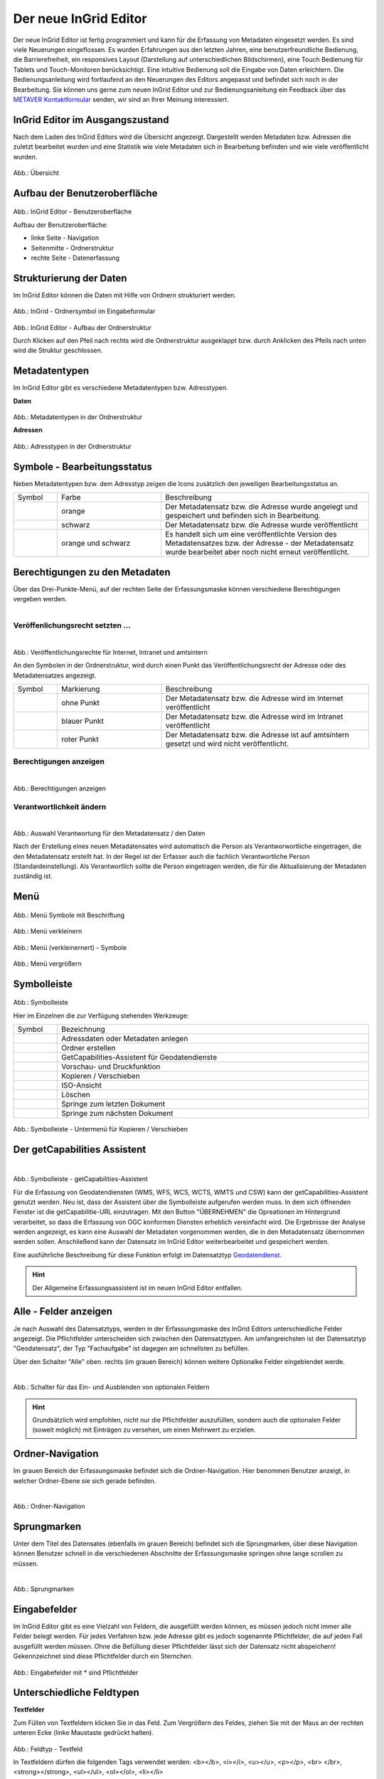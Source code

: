 Der neue InGrid Editor
======================

Der neue InGrid Editor ist fertig programmiert und kann für die Erfassung von Metadaten eingesetzt werden.
Es sind viele Neuerungen eingeflossen. Es wurden Erfahrungen aus den letzten Jahren, eine benutzerfreundliche Bedienung, die Barrierefreiheit, ein responsives Layout (Darstellung auf unterschiedlichen Bildschirmen), eine Touch Bedienung für Tablets und Touch-Monitoren berücksichtigt.
Eine intuitive Bedienung soll die Eingabe von Daten erleichtern. Die Bedienungsanleitung wird fortlaufend an den Neuerungen des Editors angepasst und befindet sich noch in der Bearbeitung. Sie können uns gerne zum neuen InGrid Editor und zur Bedienungsanleitung ein Feedback über das `METAVER Kontaktformular <https://metaver.de/kontakt>`_ senden, wir sind an Ihrer Meinung interessiert.

InGrid Editor im Ausgangszustand
--------------------------------
 
Nach dem Laden des InGrid Editors wird die Übersicht angezeigt. Dargestellt werden Metadaten bzw. Adressen die zuletzt bearbeitet wurden und eine Statistik wie viele Metadaten sich in Bearbeitung befinden und wie viele veröffentlicht wurden.

.. figure:: ../../img/ige/allgemein/uebersicht.png
   
Abb.: Übersicht


Aufbau der Benutzeroberfläche
-----------------------------

.. figure:: ../../img/ige/allgemein/benutzeroberflaeche.png
   
Abb.: InGrid Editor - Benutzeroberfläche

Aufbau der Benutzeroberfläche:

* linke Seite - Navigation
* Seitenmitte - Ordnerstruktur
* rechte Seite - Datenerfassung


Strukturierung der Daten
------------------------

Im InGrid Editor können die Daten mit Hilfe von Ordnern strukturiert werden.

.. figure:: ../../img/ige/allgemein/symbolleiste_ordner-erstellen.png
   :width: 50

Abb.: InGrid - Ordnersymbol im Eingabeformular

.. figure:: ../../img/ige/allgemein/datenstruktur.png
   :width: 400
   
Abb.: InGrid Editor - Aufbau der Ordnerstruktur

Durch Klicken auf den Pfeil nach rechts wird die Ordnerstruktur ausgeklappt bzw. durch Anklicken des Pfeils nach unten wird die Struktur geschlossen.
 

Metadatentypen
--------------

Im InGrid Editor gibt es verschiedene Metadatentypen bzw. Adresstypen. 

**Daten**

.. figure:: ../../img/ige/allgemein/icons-metadaten.png
   :width: 400

Abb.: Metadatentypen in der Ordnerstruktur

**Adressen**

.. figure:: ../../img/ige/allgemein/icons-adressen.png
   :width: 250

Abb.: Adresstypen in der Ordnerstruktur



Symbole - Bearbeitungsstatus
----------------------------

Neben Metadatentypen bzw. dem Adresstyp zeigen die Icons zusätzlich den jeweiligen Bearbeitungsstatus an.

.. csv-table::
   :widths: 50, 150, 300

   Symbol , Farbe , Beschreibung
   .. figure:: ../../img/ige/allgemein/icon_bearbeitungsstatus-gespeichert.png , orange , Der Metadatensatz bzw. die Adresse wurde angelegt und gespeichert und befinden sich in Bearbeitung.
	.. figure:: ../../img/ige/allgemein/icon_bearbeitungsstatus-veroeffentlicht.png, schwarz , Der Metadatensatz bzw. die Adresse wurde veröffentlicht
   .. figure:: ../../img/ige/allgemein/icon_bearbeitungsstatus-in-bearbeitung.png , orange und schwarz , Es handelt sich um eine veröffentlichte Version des Metadatensatzes bzw. der Adresse - der Metadatensatz wurde bearbeitet aber noch nicht erneut veröffentlicht.



Berechtigungen zu den Metadaten
-------------------------------

Über das Drei-Punkte-Menü, auf der rechten Seite der Erfassungsmaske können verschiedene Berechtigungen vergeben werden.

.. figure:: ../../img/ige/allgemein/auswahl_veroeffentlichungsrecht.png
   :align: left
   :scale: 50
   :figwidth: 100%


Veröffenlichungsrecht setzten ...
^^^^^^^^^^^^^^^^^^^^^^^^^^^^^^^^^^

.. figure:: ../../img/ige/erfassung/ige_metadaten/abschnitt-01_kopf/veroeffentlichungsrecht_setzen.png
   :align: left
   :scale: 50
   :figwidth: 100%

Abb.: Veröffentlichungsrechte für Internet, Intranet und amtsintern

An den Symbolen in der Ordnerstruktur, wird durch einen Punkt das Veröffentlichungsrecht der Adresse oder des Metadatensatzes angezeigt.

.. csv-table::
   :widths: 50, 150, 300

   Symbol , Markierung , Beschreibung
   .. figure:: ../../img/ige/allgemein/icon_veroeffentlichungsrecht-internet.png , ohne Punkt , Der Metadatensatz bzw. die Adresse wird im Internet veröffentlicht
   .. figure:: ../../img/ige/allgemein/icon_veroeffentlichungsrecht-intranet.png, blauer Punkt , Der Metadatensatz bzw. die Adresse wird im Intranet veröffentlicht
   .. figure:: ../../img/ige/allgemein/icon_veroeffentlichungsrecht-amtsintern.png , roter Punkt , Der Metadatensatz bzw. die Adresse ist auf amtsintern gesetzt und wird nicht veröffentlicht.


Berechtigungen anzeigen
^^^^^^^^^^^^^^^^^^^^^^^

.. figure:: ../../img/ige/erfassung/ige_metadaten/abschnitt-01_kopf/berechtigungen_anzeigen.png
   :align: left
   :scale: 40
   :figwidth: 100%

Abb.: Berechtigungen anzeigen


Verantwortlichkeit ändern
^^^^^^^^^^^^^^^^^^^^^^^^^

.. figure:: ../../img/ige/erfassung/ige_metadaten/abschnitt-01_kopf/verantwortlichkeit_aendern.png
   :align: left
   :scale: 50
   :figwidth: 100%

Abb.: Auswahl Verantwortung für den Metadatensatz / den Daten

Nach der Erstellung eines neuen Metadatensates wird automatisch die Person als Verantworwortliche eingetragen, die den Metadatensatz erstellt hat. In der Regel ist der Erfasser auch die fachlich Verantwortliche Person (Standardeinstellung). Als Verantwortlich sollte die Person eingetragen werden, die für die Aktualisierung der Metadaten zuständig ist.


Menü
----

.. figure:: ../../img/ige/allgemein/menue.png
   :width: 300
   
Abb.: Menü Symbole mit Beschriftung

.. figure:: ../../img/ige/allgemein/menu_verkleinern.png
   :width: 150
   
Abb.: Menü verkleinern

.. figure:: ../../img/ige/allgemein/menue_verkleinert.png
   :height: 300
   
Abb.: Menü (verkleinernert) - Symbole

.. figure:: ../../img/ige/allgemein/menue_vergroessern.png
   :width: 50
   
Abb.: Menü vergrößern


Symbolleiste
------------

.. figure:: ../../img/ige/allgemein/toolbar.png
   :width: 600
   
Abb.: Symbolleiste

Hier im Einzelnen die zur Verfügung stehenden Werkzeuge: 

.. csv-table::
   :widths: 30, 400

    Symbol , Bezeichnung
    .. figure:: ../../img/ige/allgemein/symbolleiste_metadaten-anlegen.png , Adressdaten oder Metadaten anlegen
    .. figure:: ../../img/ige/allgemein/symbolleiste_ordner-erstellen.png , Ordner erstellen
    .. figure:: ../../img/ige/allgemein/symbolleiste_assistent.png , GetCapabilities-Assistent für Geodatendienste
	 .. figure:: ../../img/ige/allgemein/symbolleiste_vorschau-druckfunktion.png, Vorschau- und Druckfunktion 
    .. figure:: ../../img/ige/allgemein/symbolleiste_kopieren-verschieben.png , Kopieren / Verschieben
    .. figure:: ../../img/ige/allgemein/symbolleiste_iso.png , ISO-Ansicht
	 .. figure:: ../../img/ige/allgemein/symbolleiste_loeschen.png , Löschen
	 .. figure:: ../../img/ige/allgemein/symbolleiste_zum-letzten-dokument.png , Springe zum letzten Dokument
	 .. figure:: ../../img/ige/allgemein/symbolleiste_zum-naechsten-dokument.png , Springe zum nächsten Dokument


.. figure:: ../../img/ige/allgemein/toolbar_submenue.png
   :width: 250

Abb.: Symbolleiste - Untermenü für Kopieren / Verschieben


Der getCapabilities Assistent
-----------------------------

.. figure:: ../../img/ige/allgemein/assistent.png
   :align: left
   :scale: 50
   :figwidth: 100%

Abb.: Symbolleiste -  getCapabilities-Assistent

Für die Erfassung von Geodatendiensten (WMS, WFS, WCS, WCTS, WMTS und CSW) kann der getCapabilities-Assistent genutzt werden. Neu ist, dass der Assistent über die Symbolleiste aufgerufen werden muss. In dem sich öffnenden Fenster ist die getCapabilitie-URL einzutragen. Mit den Button "ÜBERNEHMEN" die Opreationen im Hintergrund verarbeitet, so dass die Erfassung von OGC konformen Diensten erheblich vereinfacht wird. Die Ergebnisse der Analyse werden angezeigt, es kann eine Auswahl der Metadaten vorgenommen werden, die in den Metadatensatz übernommen werden sollen. Anschließend kann der Datensatz im InGrid Editor weiterbearbeitet und gespeichert werden.

Eine ausführliche Beschreibung für diese Funktion erfolgt im Datensatztyp `Geodatendienst <https://metaver-bedienungsanleitung.readthedocs.io/de/igeng/ingrid-editor/erfassung/datensatztypen/datensatztyp-geodatendienst.html>`_.


.. hint:: Der Allgemeine Erfassungsassistent ist im neuen InGrid Editor entfallen.


Alle - Felder anzeigen
----------------------

Je nach Auswahl des Datensatztyps, werden in der Erfassungsmaske des InGrid Editors unterschiedliche Felder angezeigt. Die Pflichtfelder unterscheiden sich zwischen den Datensatztypen. Am umfangreichsten ist der Datensatztyp "Geodatensatz", der Typ "Fachaufgabe" ist dagegen am schnellsten zu befüllen.

Über den Schalter "Alle" oben. rechts (im grauen Bereich) können weitere Optionalke Felder eingeblendet werde.

.. figure:: ../../img/ige/allgemein/alle.png
   :align: left
   :scale: 50
   :figwidth: 100%

Abb.: Schalter für das Ein- und Ausblenden von optionalen Feldern

.. hint:: Grundsätzlich wird empfohlen, nicht nur die Pflichtfelder auszufüllen, sondern auch die optionalen Felder (soweit möglich) mit Einträgen zu versehen, um einen Mehrwert zu erzielen.


Ordner-Navigation
-----------------

Im grauen Bereich der Erfassungsmaske befindet sich die Ordner-Navigation. Hier benommen Benutzer anzeigt, in welcher Ordner-Ebene sie sich gerade befinden.

.. figure:: ../../img/ige/allgemein/ordner-navigation.png
   :align: left
   :scale: 50
   :figwidth: 100%

Abb.: Ordner-Navigation

Sprungmarken
------------

Unter dem Titel des Datensates (ebenfalls im grauen Bereich) befindet sich die Sprungmarken, über diese Navigation können Benutzer schnell in die verschiedenen Abschnitte der Erfassungsmaske springen ohne lange scrollen zu müssen.

.. figure:: ../../img/ige/allgemein/sprungmarken.png
   :align: left
   :scale: 50
   :figwidth: 100%

Abb.: Sprungmarken


Eingabefelder
-------------

Im InGrid Editor gibt es eine Vielzahl von Feldern, die ausgefüllt werden können, es müssen jedoch nicht immer alle Felder belegt werden. Für jedes Verfahren bzw. jede Adresse gibt es jedoch sogenannte Pflichtfelder, die auf jeden Fall ausgefüllt werden müssen. Ohne die Befüllung dieser Pflichtfelder lässt sich der Datensatz nicht abspeichern! Gekennzeichnet sind diese Pflichtfelder durch ein Sternchen. 

.. figure:: ../../img/ige/allgemein/felder.png


Abb.: Eingabefelder mit * sind Pflichtfelder



Unterschiedliche Feldtypen
--------------------------

**Textfelder**

Zum Füllen von Textfeldern klicken Sie in das Feld. Zum Vergrößern des Feldes, ziehen Sie mit der Maus an der rechten unteren Ecke (linke Maustaste gedrückt halten).


.. figure:: ../../img/ige/allgemein/feldtyp_textfeld.png


Abb.:  Feldtyp - Textfeld

In Textfeldern dürfen die folgenden Tags verwendet werden:
<b></b>, <i></i>, <u></u>, <p></p>, <br> </br>, <strong></strong>, <ul></ul>, <ol></ol>, <li></li>

**Datumsangaben**

Der Kalender wird über das Kalendersymbol an der rechten Seite des Feldes aufgeklappt.



**Auswahllisten**

Auswahllisten werden über den Pfeil an der rechten Seite des Feldes aufgeklappt. Das „Autocomplete Feature“ sorgt dafür, dass bei der Eingabe Vorschläge angezeigt werden.

.. figure:: ../../img/ige/allgemein/feldtyp_auswahl.png
   :width: 500

Abb.: Feldtyp - Auswahllisten und Datumsangabe


Speichern & Veröffentlichen
---------------------------

Im InGrid Editor werden zwei Speicherarten unterschieden: 

Das "SPEICHERN" speichert den geänderten bzw. neu erfassten Datensatz, die Daten werden allerdings noch nicht für die Veröffentlichung im Internet freigegeben, d.h. sie bleiben weiterhin nur in der Ordnerstruktur des InGrid Editors sichtbar. Das Speichern ist jederzeit möglich, auch wenn noch nicht alle Pflichtfelder ausgefüllt sind.

.. figure:: ../../img/ige/allgemein/speichern.png
   :width: 300

Abb.: Speichern


Mit dem abschließenden "VERÖFFENTLICHEN" werden die Daten für das Internet freigegeben.

.. figure:: ../../img/ige/allgemein/veroeffentlichen.png
   :width: 300

Abb.: Veröffentlichen


Voraussetzung für das "VERÖFFENTLICHEN" ist die Befüllung sämtlicher Pflichtfelder. Fehlen entsprechende Angaben, erscheint bei der Betätigung des Buttons "VERÖFFENTLICHEN" eine Fehlermeldung und die Überschriften der entsprechenden Felder werden in rot angezeigt. 

.. figure:: ../../img/ige/allgemein/fehler_felder-korrekt-ausfuellen.png
   :width: 300

Abb.: Hinweis - Alle Pflichtfelder ausfüllen

Um trotz der Fehlermeldung die Bearbeitung sichern zu können, wählen Sie die Funktion "SPEICHERN".


.. figure:: ../../img/ige/allgemein/meldungen_ein-eintrag-erwartet.png
   :width: 400

Abb.: Hinweis am Feld - Dieses Feld muss ausgefüllt sein

Felder, die nicht korrekt ausgefüllt sind, werden mit der Anmerkung "Es wird mindestens ein Eintrag erwartet" gekennzeichnet.


Zeitgesteuerte Veröffentlichung
-------------------------------

.. figure:: ../../img/ige/allgemein/veroeffentlichen.png
   :width: 300
   
Abb.: VERÖFFENTLICHEN

Abb.: Dialogfenster - Auswahl für Veröffentlichungsvarianten
   
.. figure:: ../../img/ige/allgemein/veroeffentlichung-planen-kalender.png
   :width: 300

Abb.: Dialogfenster - Auswahl für Veröffentlichungsdatum

Das Veröffentlichungsdatum wird danach im Kopfbereich des Datensatzes angezeigt.

.. figure:: ../../img/ige/allgemein/anzeige-veroeffentlichung.png
   :width: 500

Abb.: Kopfbereich der Eingabemaske - Anzeige des Veröffentlichungsdatums

Unter dem Veröffentlichungsdatum befindet sich der Button "VERÖFFENTLICHUNG ABBRECHEN UND DATENSATZ BEARBEITEN". Nach Betätigung erscheint ein grünes Feld mit dem Hinweis: "Die geplante Veröffentlichung wurde abgebrochen."


Optionen für die Veröffentlichung
---------------------------------
   
Rechts von VERÖFFENTLICHEN befindet sich der Button für verschiedene Optionen (Pfeil nach unten).

.. figure:: ../../img/ige/allgemein/veroeffentlichung_planen.png
   :width: 300
   
Abb.: Fenster mit Optionen für die Veröffentlichung
   

Option: "Jetzt veröffentlichen"
^^^^^^^^^^^^^^^^^^^^^^^^^^^^^^^

Der Button VERÖFFENTLICHEN und die Option "Jetzt veröffentlichen" haben die selbe Funktionalität.

.. figure:: ../../img/ige/allgemein/veroeffentlichung.png
   :width: 500

Abb.: Dialogfenster - Auswahl für Veröffentlichungsvarianten

.. figure:: ../../img/ige/allgemein/veroeffentlichen_meldung.png

Abb.: Meldung: Das Dokument wurde veröffentlicht


Option: "Veröffentlichung planen"
^^^^^^^^^^^^^^^^^^^^^^^^^^^^^^^^

Datensätze können zu einem zukünftigen Zeitpunkt veröffentlicht werden. Bei der Veröffentlichung wird nach der Validierung das Dialogfenster "Veröffentlichen" angezeigt, in dem ein zukünftiges Veröffentlichungsdatum "VERÖFFENTLICHUNG PLANEN" ausgewählt werden kann. Es öffnet sich dann ein weiteres Fenster "Veröffentlichen planen" mit einer Kalenderfunktion, hier kann das Veröffentlichungsdatum gewählt werden.

.. figure:: ../../img/ige/allgemein/veroeffentlichen_planen.png
   :width: 300

Abb.: Funktion Veröffentlichung planen - Angabe eines Datums
   
   
.. figure:: ../../img/ige/allgemein/veroeffentlichen_planen_meldung.png

Abb.: Meldung für die geplante Veröffentlichung


.. figure:: ../../img/ige/allgemein/veroeffentlichung_abgebrochen.png

Abb.: Meldung für: VERÖFFENTLICHUNG ABBRECHEN UND DATENSATZ BEARBEITEN


Option: "Auf letzte Veröffentlichung zurücksetzten"
^^^^^^^^^^^^^^^^^^^^^^^^^^^^^^^^^^^^^^^^^^^^^^^^^^^

Wurde ein Metadatensatz veröffentlicht und danach eine Änderung in die Metadaten eingefügt und gespeichert (Symbol orange/schwarz), so lässt sich diese Änderung über die Funktion "Auf letzte Veröffentlichung zurücksetzen" rückgängig machen (Symbol schwarz).

.. figure:: ../../img/ige/allgemein/veroeffentlichung_auf-letzte-veroeffentlichung-zuruecksetzen.png

Abb.: Auf letzte Veröffentlichung zurücksetzen


Option: "Veröffentlichung zurückziehen"
^^^^^^^^^^^^^^^^^^^^^^^^^^^^^^^^^^^^^^^

Für diese Option müssen im jeweiligen Bundesland Festlegungen getroffen werden, wann veröffentlichte Datensätze zurückgezogen werden dürfen.

.. figure:: ../../img/ige/allgemein/veroeffentlichung_zurueckziehen.png
   :width: 400

Abb.: Abfrage ob die Veröffentlichung wirklich zurückgezogen werden soll


.. figure:: ../../img/ige/allgemein/veroeffentlichung_zurueckgezogen.png

Abb.: Meldung, dass für diesen Datensatz die Veröffentlichung zurückgezogen wurde.


Adressen und Metadaten suchen
-----------------------------

Die Beschreibung wie Adressen oder Metadaten gesucht werden können, steht unter dem Block "Funktionen im InGrid Editor", Abschnitt `"Suche" <...>`_.


Metadaten anzeigen
------------------

.. figure:: ../../img/ige/allgemein/kopf_metadaten-anzeigen.png

Abb.: Metadaten - Metainformationen anzeigen


.. figure:: ../../img/ige/allgemein/kopf_metadaten-ansicht.png

Abb.: Metadaten - Metainformationen  - Metadaten


Besuchszeit ist abgelaufen (Logout)
-------------------------------------------

Wenn eine längere Zeit (30 Minuten) keine Interaktion mit dem Editor stattfindet, läuft die Besuchszeit ab. 5 Minuten vor Ablauf der Besuchszeit erscheint oben in der Seite ein Countdown. Ist der Countdown angelaufen wird der Benutzer aus dem InGrid Editor ausgeloggt und muss sich am Editor neu anmelden. Optional kann der "Refresh-Button" betätigt werden, dann beginnt der Countdown erneut. 

.. figure:: ../../img/ige/allgemein/editor_countdown.png
   :width: 300

Abb.: Countdown für den Logout und "Session-refresh-Button"

.. figure:: ../../img/ige/allgemein/fehler_timeout.png
   :width: 400

Abb.: Meldung - Besuchszeit abgelaufen

Damit gehen leider auch alle Änderungen und Neueingaben verloren, die bis zu diesem Zeitpunkt noch nicht gespeichert worden sind. Es gibt keine automatische Zwischenspeicherung! Es empfiehlt sich daher, bei der Erfassung von Verfahrenen und Adressen immer wieder zwischendurch zwischen zu speichern. (Ein automatisches Zwischenspeichern ist zukünftig vorgesehen.)


InGrid Editor schließen
-----------------------

Soll der InGrid Editor beendet werden, muss auf der Seite (oben rechts) der Punkt für die Profilverwaltung betätigt werden.

.. figure:: ../../img/ige/allgemein/abmeldung.png
   :width: 300

Abb.: Profilverwaltung mit Button "ABMELDEN"
